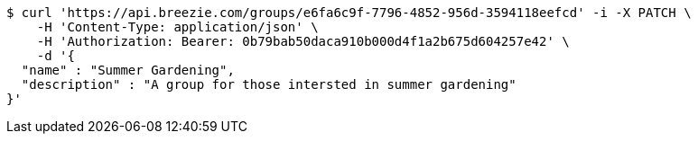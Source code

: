 [source,bash]
----
$ curl 'https://api.breezie.com/groups/e6fa6c9f-7796-4852-956d-3594118eefcd' -i -X PATCH \
    -H 'Content-Type: application/json' \
    -H 'Authorization: Bearer: 0b79bab50daca910b000d4f1a2b675d604257e42' \
    -d '{
  "name" : "Summer Gardening",
  "description" : "A group for those intersted in summer gardening"
}'
----